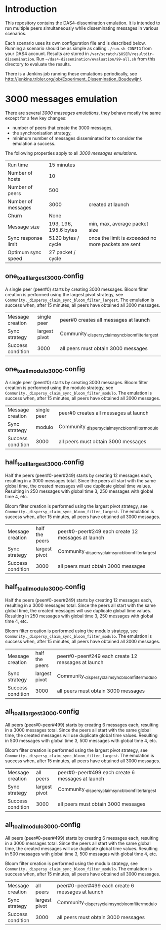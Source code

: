 * Introduction

This repository contains the DAS4-dissemination emulation.  It is
intended to run multiple peers simultaneously while disseminating
messages in various scenarios.

Each scenario uses its own configuration file and is described below.
Running a scenario should be as simple as calling =./run.sh CONFIG=
from your DAS4 account.  Results are stored in
=/var/scratch/$USER/resultdir-dissemination=.  Run
=~/das4-dissemination/evaluation/99-all.sh= from this directory to
evaluate the results.

There is a Jenkins job running these emulations periodically, see
http://jenkins.tribler.org/job/Experiment_Dissemination_Boudewijn/.

* 3000 messages emulation

There are several /3000 messages emulations/, they behave mostly the
same except for a few key changes:
- number of peers that create the 3000 messages,
- the synchronisation strategy,
- minimum number of messages disseminated for to consider the
  emulation a success.

The following properties apply to all /3000 messages emulations/.

|---------------------+-----------------------+-------------------------------------------------------|
| Run time            | 15 minutes            |                                                       |
| Number of hosts     | 10                    |                                                       |
| Number of peers     | 500                   |                                                       |
| Number of messages  | 3000                  | created at launch                                     |
| Churn               | None                  |                                                       |
| Message size        | 193, 196, 195.6 bytes | min, max, average packet size                         |
| Sync response limit | 5120 bytes / cycle    | once the limit is /exceeded/ no more packets are sent |
| Optimum sync speed  | 27 packet / cycle     |                                                       |

** one_to_all_largest_3000.config

A single peer (peer#0) starts by creating 3000 messages.  Bloom filter
creation is performed using the largest pivot strategy, see
=Community._dispersy_claim_sync_bloom_filter_largest=.  The emulation
is success when, after 15 minutes, all peers have obtained all 3000
messages.

|-------------------+---------------+-----------------------------------------------------|
| Message creation  | single peer   | peer#0 creates all messages at launch               |
| Sync strategy     | largest pivot | Community._dispersy_claim_sync_bloom_filter_largest |
| Success condition | 3000          | all peers must obtain 3000 messages                 |

** one_to_all_modulo_3000.config

A single peer (peer#0) starts by creating 3000 messages.  Bloom filter
creation is performed using the modulo strategy, see
=Community._dispersy_claim_sync_bloom_filter_modulo=.  The emulation
is success when, after 15 minutes, all peers have obtained all 3000
messages.

|-------------------+-------------+----------------------------------------------------|
| Message creation  | single peer | peer#0 creates all messages at launch              |
| Sync strategy     | modulo      | Community._dispersy_claim_sync_bloom_filter_modulo |
| Success condition | 3000        | all peers must obtain 3000 messages                |

** half_to_all_largest_3000.config

Half the peers (peer#0-peer#249) starts by creating 12 messages each,
resulting in a 3000 messages total.  Since the peers all start with
the same global time, the created messages will use duplicate global
time values.  Resulting in 250 messages with global time 3, 250
messages with global time 4, etc.

Bloom filter creation is performed using the largest pivot strategy,
see =Community._dispersy_claim_sync_bloom_filter_largest=.  The
emulation is success when, after 15 minutes, all peers have obtained
all 3000 messages.

|-------------------+----------------+-----------------------------------------------------|
| Message creation  | half the peers | peer#0-peer#249 each create 12 messages at launch   |
| Sync strategy     | largest pivot  | Community._dispersy_claim_sync_bloom_filter_largest |
| Success condition | 3000           | all peers must obtain 3000 messages                 |

** half_to_all_modulo_3000.config

Half the peers (peer#0-peer#249) starts by creating 12 messages each,
resulting in a 3000 messages total.  Since the peers all start with
the same global time, the created messages will use duplicate global
time values.  Resulting in 250 messages with global time 3, 250
messages with global time 4, etc.

Bloom filter creation is performed using the modulo strategy, see
=Community._dispersy_claim_sync_bloom_filter_modulo=.  The emulation
is success when, after 15 minutes, all peers have obtained all 3000
messages.

|-------------------+----------------+----------------------------------------------------|
| Message creation  | half the peers | peer#0-peer#249 each create 12 messages at launch  |
| Sync strategy     | largest pivot  | Community._dispersy_claim_sync_bloom_filter_modulo |
| Success condition | 3000           | all peers must obtain 3000 messages                |

** all_to_all_largest_3000.config

All peers (peer#0-peer#499) starts by creating 6 messages each,
resulting in a 3000 messages total.  Since the peers all start with
the same global time, the created messages will use duplicate global
time values.  Resulting in 500 messages with global time 3, 500
messages with global time 4, etc.

Bloom filter creation is performed using the largest pivot strategy,
see =Community._dispersy_claim_sync_bloom_filter_largest=.  The
emulation is success when, after 15 minutes, all peers have obtained
all 3000 messages.

|-------------------+---------------+-----------------------------------------------------|
| Message creation  | all peers     | peer#0-peer#499 each create 6 messages at launch    |
| Sync strategy     | largest pivot | Community._dispersy_claim_sync_bloom_filter_largest |
| Success condition | 3000          | all peers must obtain 3000 messages                 |

** all_to_all_modulo_3000.config

All peers (peer#0-peer#499) starts by creating 6 messages each,
resulting in a 3000 messages total.  Since the peers all start with
the same global time, the created messages will use duplicate global
time values.  Resulting in 500 messages with global time 3, 500
messages with global time 4, etc.

Bloom filter creation is performed using the modulo strategy, see
=Community._dispersy_claim_sync_bloom_filter_modulo=.  The emulation
is success when, after 15 minutes, all peers have obtained all 3000
messages.

|-------------------+---------------+----------------------------------------------------|
| Message creation  | all peers     | peer#0-peer#499 each create 6 messages at launch   |
| Sync strategy     | largest pivot | Community._dispersy_claim_sync_bloom_filter_modulo |
| Success condition | 3000          | all peers must obtain 3000 messages                |

